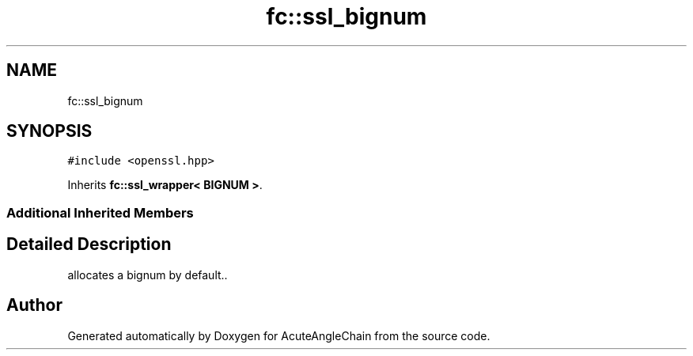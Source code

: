 .TH "fc::ssl_bignum" 3 "Sun Jun 3 2018" "AcuteAngleChain" \" -*- nroff -*-
.ad l
.nh
.SH NAME
fc::ssl_bignum
.SH SYNOPSIS
.br
.PP
.PP
\fC#include <openssl\&.hpp>\fP
.PP
Inherits \fBfc::ssl_wrapper< BIGNUM >\fP\&.
.SS "Additional Inherited Members"
.SH "Detailed Description"
.PP 
allocates a bignum by default\&.\&. 

.SH "Author"
.PP 
Generated automatically by Doxygen for AcuteAngleChain from the source code\&.
